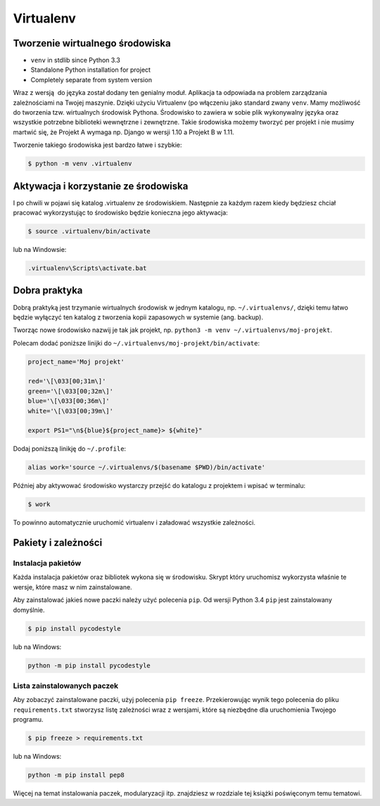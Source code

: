 **********
Virtualenv
**********


Tworzenie wirtualnego środowiska
================================
*  ``venv`` in stdlib since Python 3.3
* Standalone Python installation for project
* Completely separate from system version

Wraz z wersją  do języka został dodany ten genialny moduł. Aplikacja ta odpowiada na problem zarządzania zależnościami na Twojej maszynie. Dzięki użyciu Virtualenv (po włączeniu jako standard zwany ``venv``. Mamy możliwość do tworzenia tzw. wirtualnych środowisk Pythona. Środowisko to zawiera w sobie plik wykonywalny języka oraz wszystkie potrzebne biblioteki wewnętrzne i zewnętrzne. Takie środowiska możemy tworzyć per projekt i nie musimy martwić się, że Projekt A wymaga np. Django w wersji 1.10 a Projekt B w 1.11.

Tworzenie takiego środowiska jest bardzo łatwe i szybkie:

.. code-block:: console

    $ python -m venv .virtualenv

Aktywacja i korzystanie ze środowiska
=====================================

I po chwili w pojawi się katalog .virtualenv ze środowiskiem. Następnie za każdym razem kiedy będziesz chciał pracować wykorzystując to środowisko będzie konieczna jego aktywacja:

.. code-block:: console

    $ source .virtualenv/bin/activate

lub na Windowsie:

.. code-block:: bat

    .virtualenv\Scripts\activate.bat

Dobra praktyka
==============

Dobrą praktyką jest trzymanie wirtualnych środowisk w jednym katalogu, np. ``~/.virtualenvs/``, dzięki temu łatwo będzie wyłączyć ten katalog z tworzenia kopii zapasowych w systemie (ang. backup).

Tworząc nowe środowisko nazwij je tak jak projekt, np. ``python3 -m venv ~/.virtualenvs/moj-projekt``.

Polecam dodać poniższe linijki do ``~/.virtualenvs/moj-projekt/bin/activate``:

.. code-block:: bash

    project_name='Moj projekt'

    red='\[\033[00;31m\]'
    green='\[\033[00;32m\]'
    blue='\[\033[00;36m\]'
    white='\[\033[00;39m\]'

    export PS1="\n${blue}${project_name}> ${white}"

Dodaj poniższą linikję do ``~/.profile``:

.. code-block:: bash

    alias work='source ~/.virtualenvs/$(basename $PWD)/bin/activate'

Później aby aktywować środowisko wystarczy przejść do katalogu z projektem i wpisać w terminalu:

.. code-block:: console

    $ work

To powinno automatycznie uruchomić virtualenv i załadować wszystkie zależności.


Pakiety i zależności
====================

Instalacja pakietów
-------------------

Każda instalacja pakietów oraz bibliotek wykona się w środowisku. Skrypt który uruchomisz wykorzysta właśnie te wersje, które masz w nim zainstalowane.

Aby zainstalować jakieś nowe paczki należy użyć polecenia ``pip``. Od wersji Python 3.4 ``pip`` jest zainstalowany domyślnie.

.. code-block:: console

    $ pip install pycodestyle

lub na Windows:

.. code-block:: bat

    python -m pip install pycodestyle

Lista zainstalowanych paczek
----------------------------

Aby zobaczyć zainstalowane paczki, użyj polecenia ``pip freeze``. Przekierowując wynik tego polecenia do pliku ``requirements.txt`` stworzysz listę zależności wraz z wersjami, które są niezbędne dla uruchomienia Twojego programu.

.. code-block:: console

    $ pip freeze > requirements.txt

lub na Windows:

.. code-block:: bat

    python -m pip install pep8

Więcej na temat instalowania paczek, modularyzacji itp. znajdziesz w rozdziale tej książki poświęconym temu tematowi.
